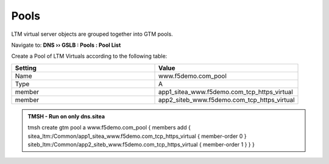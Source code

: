 Pools
===========================

LTM virtual server objects are grouped together into GTM pools.

Navigate to: **DNS  ››  GSLB : Pools : Pool List**

.. image:: /_static/class1/gtm_pool_list.png
   :width: 800

Create a Pool of LTM Virtuals according to the following table:

.. csv-table::
   :header: "Setting", "Value"
   :widths: 15, 15

   "Name", "www.f5demo.com_pool"
   "Type", "A"
   "member", "app1_sitea_www.f5demo.com_tcp_https_virtual"
   "member", "app2_siteb_www.f5demo.com_tcp_https_virtual"

.. https://gtm1.site1.example.com/tmui/Control/jspmap/tmui/globallb/pool/create.jsp

.. image:: /_static/class1/create_gtm_pool.png
   :width: 800

.. admonition:: TMSH - Run on only dns.sitea

   tmsh create gtm pool a www.f5demo.com_pool { members add { sitea_ltm:/Common/app1_sitea_www.f5demo.com_tcp_https_virtual { member-order 0 } siteb_ltm:/Common/app2_siteb_www.f5demo.com_tcp_https_virtual { member-order 1 } } }
